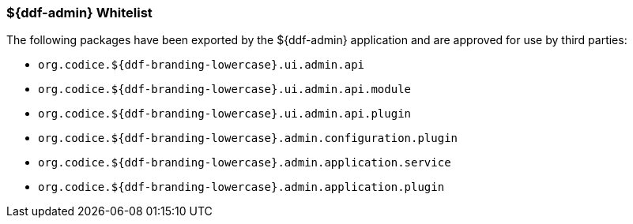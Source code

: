 
=== ${ddf-admin} Whitelist

The following packages have been exported by the ${ddf-admin} application and are approved for use by third parties:

* `org.codice.${ddf-branding-lowercase}.ui.admin.api`
* `org.codice.${ddf-branding-lowercase}.ui.admin.api.module`
* `org.codice.${ddf-branding-lowercase}.ui.admin.api.plugin`
* `org.codice.${ddf-branding-lowercase}.admin.configuration.plugin`
* `org.codice.${ddf-branding-lowercase}.admin.application.service`
* `org.codice.${ddf-branding-lowercase}.admin.application.plugin`

